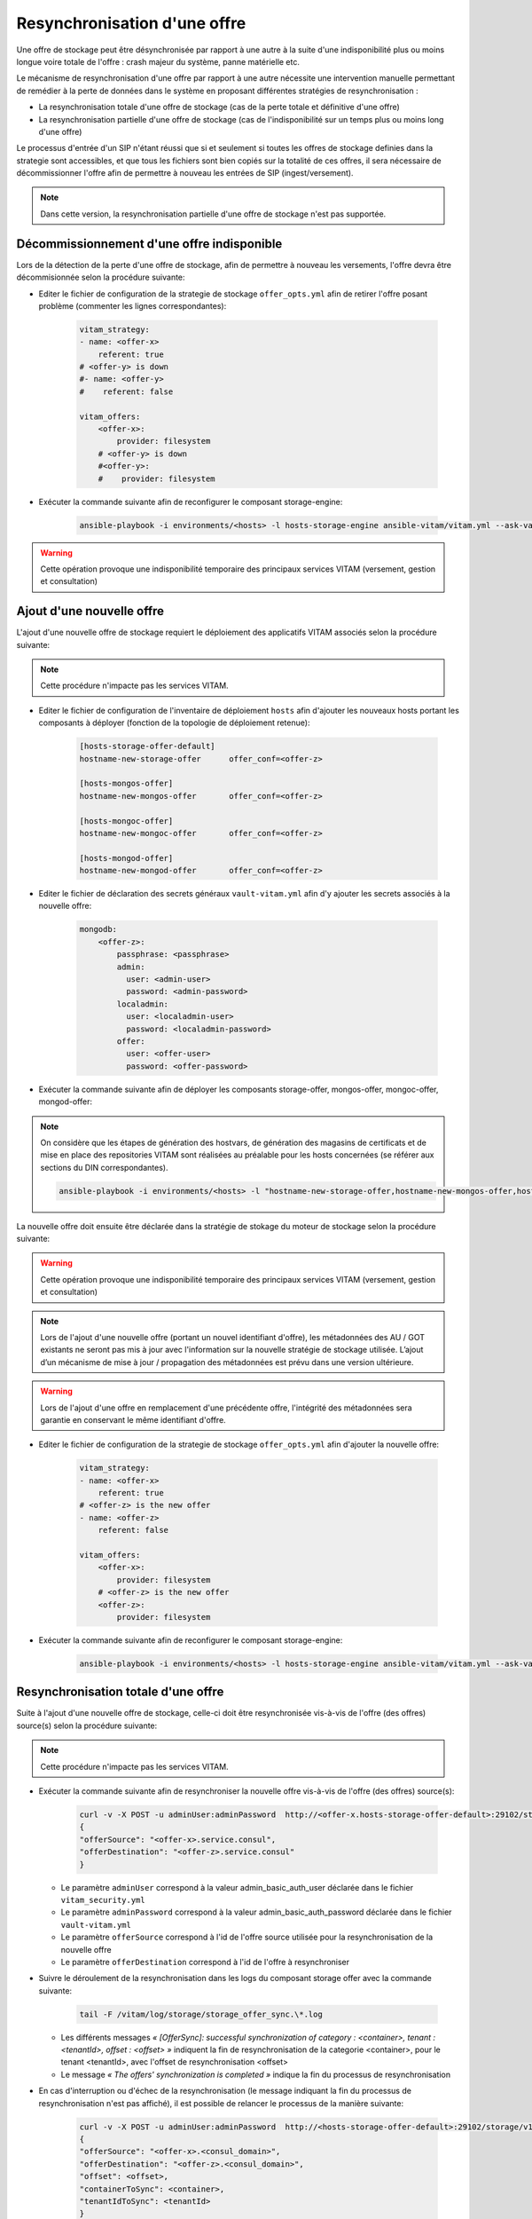 Resynchronisation d'une offre
#############################

Une offre de stockage peut être désynchronisée par rapport à une autre à la suite d'une indisponibilité plus ou moins longue voire totale de l'offre : crash majeur du système, panne matérielle etc. 

Le mécanisme de resynchronisation d'une offre par rapport à une autre nécessite une intervention manuelle permettant de remédier à la perte de données dans le système en proposant différentes stratégies de resynchronisation : 

* La resynchronisation totale d'une offre de stockage (cas de la perte totale et définitive d'une offre) 
* La resynchronisation partielle d'une offre de stockage (cas de l'indisponibilité sur un temps plus ou moins long d'une offre) 

Le processus d'entrée d'un SIP n'étant réussi que si et seulement si toutes les offres de stockage definies dans la strategie sont accessibles, et que tous les fichiers sont bien copiés sur la totalité de ces offres, il sera nécessaire de décommissionner l'offre afin de permettre à nouveau les entrées de SIP (ingest/versement). 

.. note:: Dans cette version, la resynchronisation partielle d'une offre de stockage n'est pas supportée. 

Décommissionnement d'une offre indisponible 
===========================================

Lors de la détection de la perte d'une offre de stockage, afin de permettre à nouveau les versements, l'offre devra être décommisionnée selon la procédure suivante: 

* Editer le fichier de configuration de la strategie de stockage ``offer_opts.yml`` afin de retirer l'offre posant problème (commenter les lignes correspondantes): 

    .. code-block:: yaml 

        vitam_strategy:
        - name: <offer-x>         
            referent: true      
        # <offer-y> is down  
        #- name: <offer-y>          
        #    referent: false      

        vitam_offers:
            <offer-x>:
                provider: filesystem
            # <offer-y> is down  
            #<offer-y>:
            #    provider: filesystem
   
* Exécuter la commande suivante afin de reconfigurer le composant storage-engine: 

    .. code-block:: bash 

        ansible-playbook -i environments/<hosts> -l hosts-storage-engine ansible-vitam/vitam.yml --ask-vault-pass --tags update_vitam_configuration  

.. warning:: Cette opération provoque une indisponibilité temporaire des principaux services VITAM (versement, gestion et consultation) 

Ajout d'une nouvelle offre 
==========================

L'ajout d'une nouvelle offre de stockage requiert le déploiement des applicatifs VITAM associés selon la procédure suivante: 

.. note:: Cette procédure n'impacte pas les services VITAM. 

* Editer le fichier de configuration de l'inventaire de déploiement ``hosts`` afin d'ajouter les nouveaux hosts portant les composants à déployer (fonction de la topologie de déploiement retenue): 

    .. code-block:: yaml 

        [hosts-storage-offer-default]
        hostname-new-storage-offer      offer_conf=<offer-z>

        [hosts-mongos-offer] 
        hostname-new-mongos-offer       offer_conf=<offer-z>

        [hosts-mongoc-offer]
        hostname-new-mongoc-offer       offer_conf=<offer-z>

        [hosts-mongod-offer]
        hostname-new-mongod-offer       offer_conf=<offer-z>

* Editer le fichier de déclaration des secrets généraux ``vault-vitam.yml`` afin d'y ajouter les secrets associés à la nouvelle offre: 

    .. code-block:: yaml 

        mongodb:
            <offer-z>:
                passphrase: <passphrase>
                admin:
                  user: <admin-user>
                  password: <admin-password>
                localadmin:
                  user: <localadmin-user>
                  password: <localadmin-password>
                offer:
                  user: <offer-user>
                  password: <offer-password>

* Exécuter la commande suivante afin de déployer les composants storage-offer, mongos-offer, mongoc-offer, mongod-offer: 

.. note:: On considère que les étapes de génération des hostvars, de génération des magasins de certificats et de mise en place des repositories VITAM sont réalisées au préalable pour les hosts concernées (se référer aux sections du DIN correspondantes). 

    .. code-block:: bash 

        ansible-playbook -i environments/<hosts> -l "hostname-new-storage-offer,hostname-new-mongos-offer,hostname-new-mongoc-offer,hostname-new-mongod-offer" ansible-vitam/vitam.yml --ask-vault-pass

La nouvelle offre doit ensuite être déclarée dans la stratégie de stokage du moteur de stockage selon la procédure suivante: 

.. warning:: Cette opération provoque une indisponibilité temporaire des principaux services VITAM (versement, gestion et consultation) 

.. note:: Lors de l'ajout d'une nouvelle offre (portant un nouvel identifiant d'offre), les métadonnées des AU / GOT existants ne seront pas mis à jour avec l'information sur la nouvelle stratégie de stockage utilisée. L’ajout d’un mécanisme de mise à jour / propagation des métadonnées est prévu dans une version ultérieure. 

.. warning:: Lors de l'ajout d'une offre en remplacement d'une précédente offre, l'intégrité des métadonnées sera garantie en conservant le même identifiant d'offre. 

* Editer le fichier de configuration de la strategie de stockage ``offer_opts.yml`` afin d'ajouter la nouvelle offre: 

    .. code-block:: yaml 

        vitam_strategy:
        - name: <offer-x>         
            referent: true      
        # <offer-z> is the new offer 
        - name: <offer-z>          
            referent: false      

        vitam_offers:
            <offer-x>:
                provider: filesystem 
            # <offer-z> is the new offer 
            <offer-z>:
                provider: filesystem
   
* Exécuter la commande suivante afin de reconfigurer le composant storage-engine: 

    .. code-block:: bash 

        ansible-playbook -i environments/<hosts> -l hosts-storage-engine ansible-vitam/vitam.yml --ask-vault-pass --tags update_vitam_configuration  

Resynchronisation totale d'une offre 
====================================

Suite à l'ajout d'une nouvelle offre de stockage, celle-ci doit être resynchronisée vis-à-vis de l'offre (des offres) source(s) selon la procédure suivante: 

.. note:: Cette procédure n'impacte pas les services VITAM. 

* Exécuter la commande suivante afin de resynchroniser la nouvelle offre vis-à-vis de l'offre (des offres) source(s): 

    .. code-block:: bash 

        curl -v -X POST -u adminUser:adminPassword  http://<offer-x.hosts-storage-offer-default>:29102/storage/v1/offerSync < query
        {
        "offerSource": "<offer-x>.service.consul",
        "offerDestination": "<offer-z>.service.consul"
        }

  * Le paramètre ``adminUser`` correspond à la valeur admin_basic_auth_user déclarée dans le fichier ``vitam_security.yml`` 
  * Le paramètre ``adminPassword`` correspond à la valeur admin_basic_auth_password déclarée dans le fichier ``vault-vitam.yml``  
  * Le paramètre ``offerSource`` correspond à l'id de l'offre source utilisée pour la resynchronisation de la nouvelle offre 
  * Le paramètre ``offerDestination`` correspond à l'id de l'offre à resynchroniser 

* Suivre le déroulement de la resynchronisation dans les logs du composant storage offer avec la commande suivante: 

    .. code-block:: bash

        tail -F /vitam/log/storage/storage_offer_sync.\*.log

  * Les différents messages *« [OfferSync]: successful synchronization of category : <container>, tenant : <tenantId>, offset : <offset> »* indiquent la fin de resynchronisation de la categorie <container>, pour le tenant <tenantId>, avec l'offset de resynchronisation <offset> 
  * Le message *« The offers' synchronization is completed »* indique la fin du processus de resynchronisation 

* En cas d'interruption ou d'échec de la resynchronisation (le message indiquant la fin du processus de resynchronisation n'est pas affiché), il est possible de relancer le processus de la manière suivante: 

    .. code-block:: bash 

        curl -v -X POST -u adminUser:adminPassword  http://<hosts-storage-offer-default>:29102/storage/v1/offerSync < query
        {
        "offerSource": "<offer-x>.<consul_domain>",
        "offerDestination": "<offer-z>.<consul_domain>",
        "offset": <offset>,
        "containerToSync": <container>,
        "tenantIdToSync": <tenantId>
        }

  Dans le log de la dernière exécution du processus de resynchronisation : *« [OfferSync]: successful synchronization of category : <container>, tenant : <tenantId>, offset : <offset> »*
  
  * Le paramètre ``offset`` correspond à la valeur <offset> observée  
  * Le paramètre ``containerToSync`` correspond à la valeur <container> observée  
  * Le paramètre ``tenantIdToSync`` correspond à la valeur <tenantId> observée   
